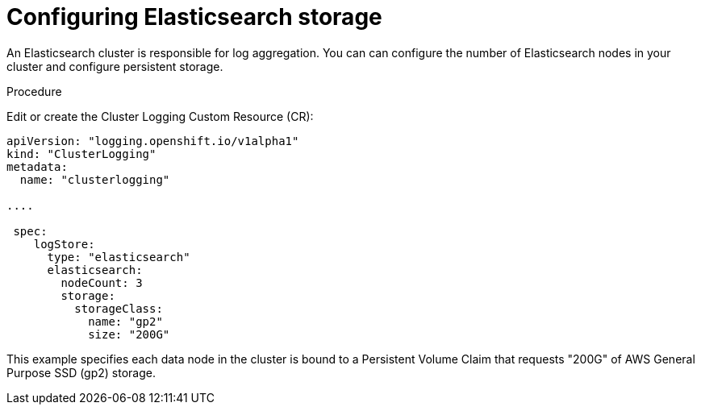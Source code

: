 // Module included in the following assemblies:
//
// * logging/efk-logging-elasticsearch.adoc

[id='efk-logging-elasticsearch-storage_{context}']
= Configuring Elasticsearch storage

An Elasticsearch cluster is responsible for log aggregation. You can can configure the number of Elasticsearch nodes 
in your cluster and configure persistent storage.

.Procedure

Edit or create the Cluster Logging Custom Resource (CR): 

[source,yaml]
----
apiVersion: "logging.openshift.io/v1alpha1"
kind: "ClusterLogging"
metadata:
  name: "clusterlogging"

....

 spec:
    logStore:
      type: "elasticsearch"
      elasticsearch:
        nodeCount: 3
        storage:
          storageClass: 
            name: "gp2"
            size: "200G"
----

This example specifies each data node in the cluster is bound to a Persistent Volume Claim that requests "200G" of AWS General Purpose SSD (gp2) storage.

